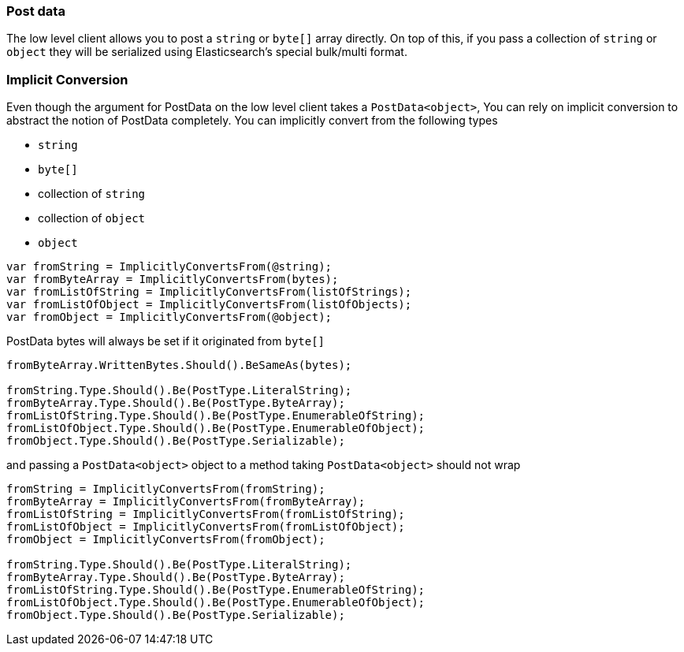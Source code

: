 :ref_current: https://www.elastic.co/guide/en/elasticsearch/reference/5.3

:xpack_current: https://www.elastic.co/guide/en/x-pack/5.3

:github: https://github.com/elastic/elasticsearch-net

:nuget: https://www.nuget.org/packages

////
IMPORTANT NOTE
==============
This file has been generated from https://github.com/elastic/elasticsearch-net/tree/5.x/src/Tests/ClientConcepts/LowLevel/PostData.doc.cs. 
If you wish to submit a PR for any spelling mistakes, typos or grammatical errors for this file,
please modify the original csharp file found at the link and submit the PR with that change. Thanks!
////

[[post-data]]
=== Post data

The low level client allows you to post a `string` or `byte[]` array directly. On top of this,
if you pass a collection of `string` or `object` they will be serialized
using Elasticsearch's special bulk/multi format.

[float]
=== Implicit Conversion

Even though the argument for PostData on the low level client takes a `PostData<object>`,
You can rely on implicit conversion to abstract the notion of PostData completely.
You can implicitly convert from the following types

* `string`

* `byte[]`

* collection of `string`

* collection of `object`

* `object`

[source,csharp]
----
var fromString = ImplicitlyConvertsFrom(@string);
var fromByteArray = ImplicitlyConvertsFrom(bytes);
var fromListOfString = ImplicitlyConvertsFrom(listOfStrings);
var fromListOfObject = ImplicitlyConvertsFrom(listOfObjects);
var fromObject = ImplicitlyConvertsFrom(@object);
----

PostData bytes will always be set if it originated from `byte[]` 

[source,csharp]
----
fromByteArray.WrittenBytes.Should().BeSameAs(bytes);

fromString.Type.Should().Be(PostType.LiteralString);
fromByteArray.Type.Should().Be(PostType.ByteArray);
fromListOfString.Type.Should().Be(PostType.EnumerableOfString);
fromListOfObject.Type.Should().Be(PostType.EnumerableOfObject);
fromObject.Type.Should().Be(PostType.Serializable);
----

and passing a `PostData<object>` object to a method taking `PostData<object>` should not wrap 

[source,csharp]
----
fromString = ImplicitlyConvertsFrom(fromString);
fromByteArray = ImplicitlyConvertsFrom(fromByteArray);
fromListOfString = ImplicitlyConvertsFrom(fromListOfString);
fromListOfObject = ImplicitlyConvertsFrom(fromListOfObject);
fromObject = ImplicitlyConvertsFrom(fromObject);

fromString.Type.Should().Be(PostType.LiteralString);
fromByteArray.Type.Should().Be(PostType.ByteArray);
fromListOfString.Type.Should().Be(PostType.EnumerableOfString);
fromListOfObject.Type.Should().Be(PostType.EnumerableOfObject);
fromObject.Type.Should().Be(PostType.Serializable);
----

